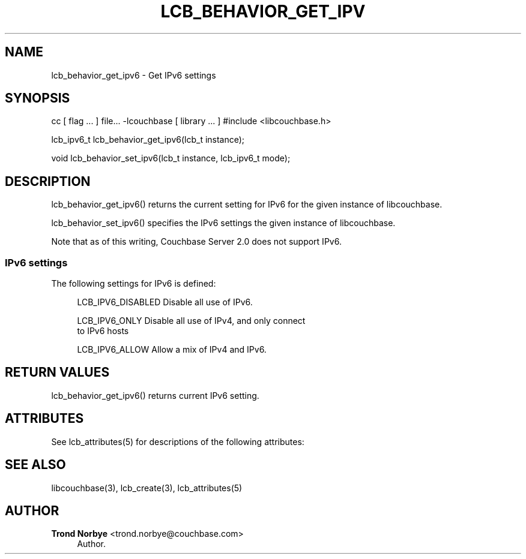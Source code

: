 '\" t
.\"     Title: lcb_behavior_get_ipv6
.\"    Author: Trond Norbye <trond.norbye@couchbase.com>
.\" Generator: DocBook XSL Stylesheets v1.76.1 <http://docbook.sf.net/>
.\"      Date: 01/07/2013
.\"    Manual: \ \&
.\"    Source: \ \&
.\"  Language: English
.\"
.TH "LCB_BEHAVIOR_GET_IPV" "3" "01/07/2013" "\ \&" "\ \&"
.\" -----------------------------------------------------------------
.\" * Define some portability stuff
.\" -----------------------------------------------------------------
.\" ~~~~~~~~~~~~~~~~~~~~~~~~~~~~~~~~~~~~~~~~~~~~~~~~~~~~~~~~~~~~~~~~~
.\" http://bugs.debian.org/507673
.\" http://lists.gnu.org/archive/html/groff/2009-02/msg00013.html
.\" ~~~~~~~~~~~~~~~~~~~~~~~~~~~~~~~~~~~~~~~~~~~~~~~~~~~~~~~~~~~~~~~~~
.ie \n(.g .ds Aq \(aq
.el       .ds Aq '
.\" -----------------------------------------------------------------
.\" * set default formatting
.\" -----------------------------------------------------------------
.\" disable hyphenation
.nh
.\" disable justification (adjust text to left margin only)
.ad l
.\" -----------------------------------------------------------------
.\" * MAIN CONTENT STARTS HERE *
.\" -----------------------------------------------------------------
.SH "NAME"
lcb_behavior_get_ipv6 \- Get IPv6 settings
.SH "SYNOPSIS"
.sp
cc [ flag \&... ] file\&... \-lcouchbase [ library \&... ] #include <libcouchbase\&.h>
.sp
lcb_ipv6_t lcb_behavior_get_ipv6(lcb_t instance);
.sp
void lcb_behavior_set_ipv6(lcb_t instance, lcb_ipv6_t mode);
.SH "DESCRIPTION"
.sp
lcb_behavior_get_ipv6() returns the current setting for IPv6 for the given instance of libcouchbase\&.
.sp
lcb_behavior_set_ipv6() specifies the IPv6 settings the given instance of libcouchbase\&.
.sp
Note that as of this writing, Couchbase Server 2\&.0 does not support IPv6\&.
.SS "IPv6 settings"
.sp
The following settings for IPv6 is defined:
.sp
.if n \{\
.RS 4
.\}
.nf
LCB_IPV6_DISABLED   Disable all use of IPv6\&.
.fi
.if n \{\
.RE
.\}
.sp
.if n \{\
.RS 4
.\}
.nf
LCB_IPV6_ONLY       Disable all use of IPv4, and only connect
                    to IPv6 hosts
.fi
.if n \{\
.RE
.\}
.sp
.if n \{\
.RS 4
.\}
.nf
LCB_IPV6_ALLOW      Allow a mix of IPv4 and IPv6\&.
.fi
.if n \{\
.RE
.\}
.SH "RETURN VALUES"
.sp
lcb_behavior_get_ipv6() returns current IPv6 setting\&.
.SH "ATTRIBUTES"
.sp
See lcb_attributes(5) for descriptions of the following attributes:
.TS
allbox tab(:);
ltB ltB.
T{
ATTRIBUTE TYPE
T}:T{
ATTRIBUTE VALUE
T}
.T&
lt lt
lt lt.
T{
.sp
Interface Stability
T}:T{
.sp
Committed
T}
T{
.sp
MT\-Level
T}:T{
.sp
MT\-Safe
T}
.TE
.sp 1
.SH "SEE ALSO"
.sp
libcouchbase(3), lcb_create(3), lcb_attributes(5)
.SH "AUTHOR"
.PP
\fBTrond Norbye\fR <\&trond\&.norbye@couchbase\&.com\&>
.RS 4
Author.
.RE
